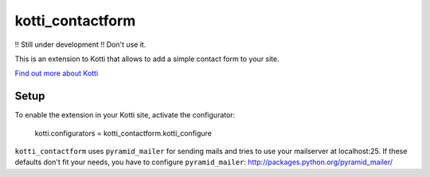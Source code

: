 =================
kotti_contactform
=================

!! Still under development !! Don't use it.

This is an extension to Kotti that allows to add a simple contact form
to your site.

`Find out more about Kotti`_

Setup
=====

To enable the extension in your Kotti site, activate the configurator:

  kotti.configurators = kotti_contactform.kotti_configure

``kotti_contactform`` uses ``pyramid_mailer`` for sending mails and
tries to use your mailserver at localhost:25. If these defaults don't
fit your needs, you have to configure ``pyramid_mailer``:
http://packages.python.org/pyramid_mailer/

.. _Find out more about Kotti: http://pypi.python.org/pypi/Kotti
